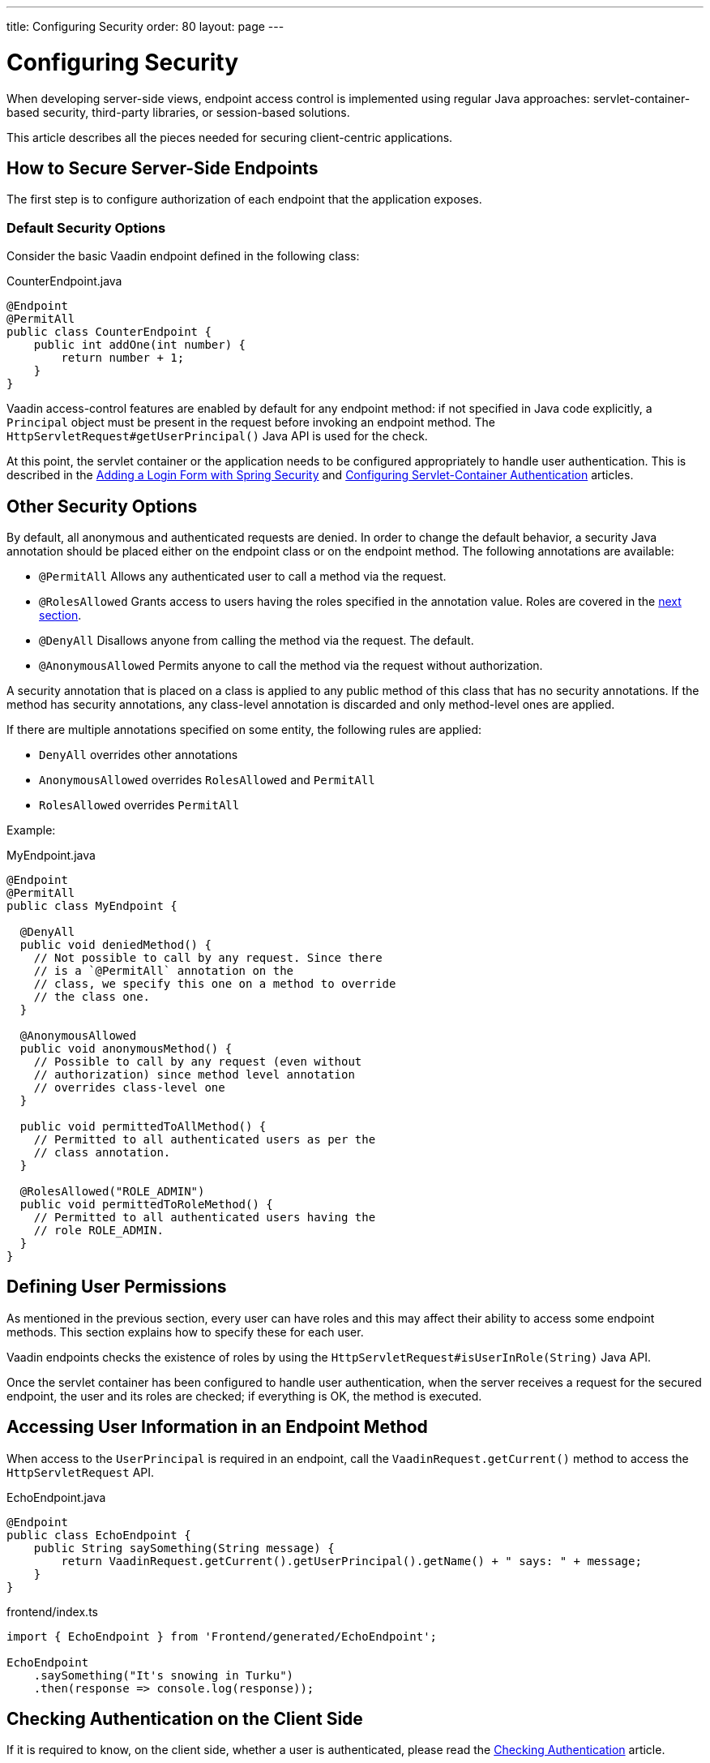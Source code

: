 ---
title: Configuring Security
order: 80
layout: page
---

= Configuring Security

When developing server-side views, endpoint access control is implemented using regular Java approaches: servlet-container-based security, third-party libraries, or session-based solutions.

This article describes all the pieces needed for securing client-centric applications.

== How to Secure Server-Side Endpoints

The first step is to configure authorization of each endpoint that the application exposes.

=== Default Security Options

Consider the basic Vaadin endpoint defined in the following class:

.CounterEndpoint.java
[source,java]
----
@Endpoint
@PermitAll
public class CounterEndpoint {
    public int addOne(int number) {
        return number + 1;
    }
}
----

Vaadin access-control features are enabled by default for any endpoint method:
if not specified in Java code explicitly, a `Principal` object must be present in the request before invoking an endpoint method.
The `HttpServletRequest#getUserPrincipal()` Java API is used for the check.

At this point, the servlet container or the application needs to be configured appropriately to handle user authentication.
This is described in the <<spring-login#,Adding a Login Form with Spring Security>> and <<{articles}/flow/advanced/servlet-container-authentication#,Configuring Servlet-Container Authentication>> articles.

== Other Security Options

By default, all anonymous and authenticated requests are denied.
In order to change the default behavior, a security Java annotation should be placed either on the endpoint class or on the endpoint method.
The following annotations are available:

* `@PermitAll`
Allows any authenticated user to call a method via the request.
* `@RolesAllowed`
Grants access to users having the roles specified in the annotation value. Roles are covered in the <<permissions,next section>>.
* `@DenyAll`
Disallows anyone from calling the method via the request. The default.
* `@AnonymousAllowed`
Permits anyone to call the method via the request without authorization.

A security annotation that is placed on a class is applied to any public method of this class that has no security annotations.
If the method has security annotations, any class-level annotation is discarded and only method-level ones are applied.

If there are multiple annotations specified on some entity, the following rules are applied:

- `DenyAll` overrides other annotations
- `AnonymousAllowed` overrides `RolesAllowed` and `PermitAll`
- `RolesAllowed` overrides `PermitAll`

Example:

.MyEndpoint.java
[source,java]
----
@Endpoint
@PermitAll
public class MyEndpoint {

  @DenyAll
  public void deniedMethod() {
    // Not possible to call by any request. Since there
    // is a `@PermitAll` annotation on the
    // class, we specify this one on a method to override
    // the class one.
  }

  @AnonymousAllowed
  public void anonymousMethod() {
    // Possible to call by any request (even without
    // authorization) since method level annotation
    // overrides class-level one
  }

  public void permittedToAllMethod() {
    // Permitted to all authenticated users as per the
    // class annotation.
  }

  @RolesAllowed("ROLE_ADMIN")
  public void permittedToRoleMethod() {
    // Permitted to all authenticated users having the
    // role ROLE_ADMIN.
  }
}
----

== Defining User Permissions[[permissions]]

As mentioned in the previous section, every user can have roles and this may affect their ability to access some endpoint methods.
This section explains how to specify these for each user.

Vaadin endpoints checks the existence of roles by using the `HttpServletRequest#isUserInRole(String)` Java API.

Once the servlet container has been configured to handle user authentication, when the server receives a request for the secured endpoint, the user and its roles are checked; if everything is OK, the method is executed.

== Accessing User Information in an Endpoint Method

When access to the `UserPrincipal` is required in an endpoint, call the `VaadinRequest.getCurrent()` method to access the `HttpServletRequest` API.

.EchoEndpoint.java
[source,java]
----
@Endpoint
public class EchoEndpoint {
    public String saySomething(String message) {
        return VaadinRequest.getCurrent().getUserPrincipal().getName() + " says: " + message;
    }
}
----

.frontend/index.ts
[source,typescript]
----
import { EchoEndpoint } from 'Frontend/generated/EchoEndpoint';

EchoEndpoint
    .saySomething("It's snowing in Turku")
    .then(response => console.log(response));
----

== Checking Authentication on the Client Side

If it is required to know, on the client side, whether a user is authenticated, please read the <<authentication#, Checking Authentication>> article.

== CSRF Protection of Vaadin Endpoints

Vaadin endpoints are protected from CSRF attacks using the same approach as the rest of Vaadin. See <<{articles}/flow/security/vulnerabilities#cross-site-request-forgery-csrf-xsrf, Cross-Site Request Forgery>> in the security guide for more details.
